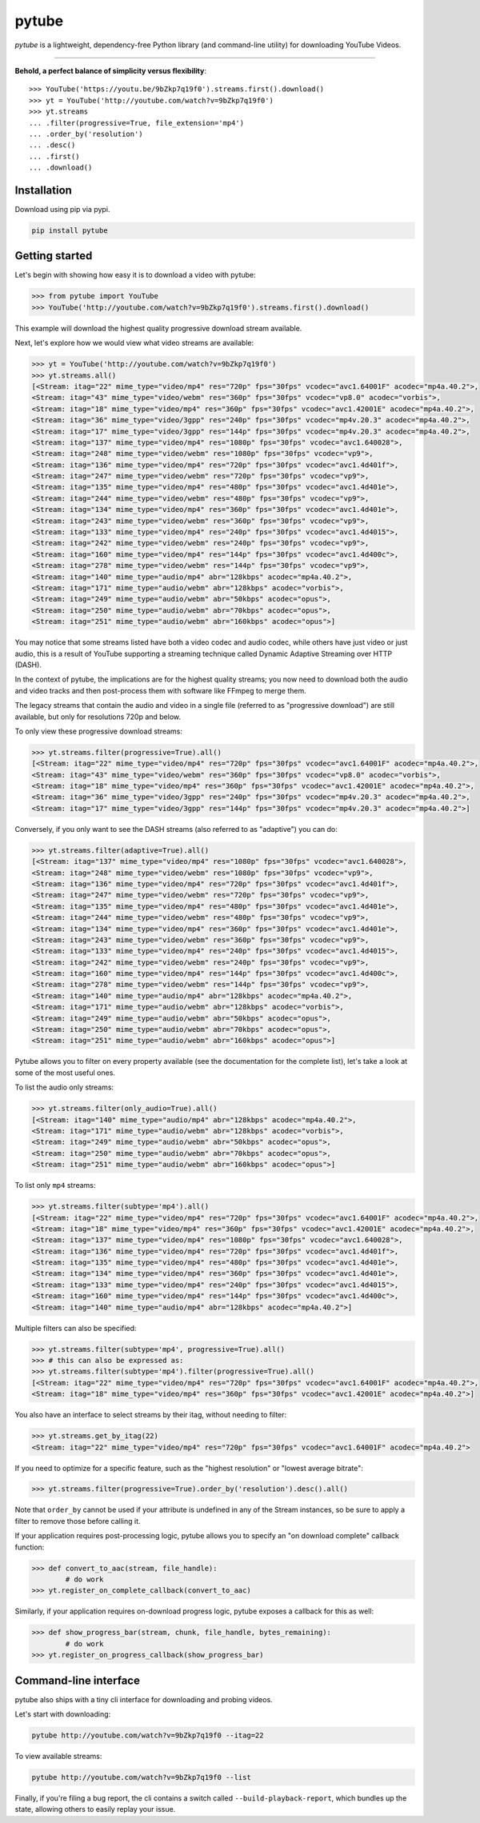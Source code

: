 ======
pytube
======

.. image:: https://img.shields.io/pypi/v/pytube.svg
  :alt: Pypi
  :target: https://pypi.python.org/pypi/pytube/

.. image:: https://travis-ci.org/nficano/pytube.svg?branch=master
   :alt: Build status
   :target: https://travis-ci.org/nficano/pytube

.. image:: https://readthedocs.org/projects/python-pytube/badge/?version=latest
  :alt: Documentation Status
  :target: http://python-pytube.readthedocs.io/en/latest/?badge=latest

.. image:: https://coveralls.io/repos/github/nficano/pytube/badge.svg?branch=master#23e6f7ac56dd3bde
  :alt: Code Coverage
  :target: https://coveralls.io/github/nficano/pytube?branch=master

.. image:: https://img.shields.io/pypi/pyversions/pytube.svg
  :alt: Python Versions
  :target: https://pypi.python.org/pypi/pytube/

*pytube* is a lightweight, dependency-free Python library (and command-line utility) for downloading YouTube Videos.

-------------------

**Behold, a perfect balance of simplicity versus flexibility**::

    >>> YouTube('https://youtu.be/9bZkp7q19f0').streams.first().download()
    >>> yt = YouTube('http://youtube.com/watch?v=9bZkp7q19f0')
    >>> yt.streams
    ... .filter(progressive=True, file_extension='mp4')
    ... .order_by('resolution')
    ... .desc()
    ... .first()
    ... .download()

Installation
============

Download using pip via pypi.

.. code-block:: bash

    pip install pytube

Getting started
===============

Let's begin with showing how easy it is to download a video with pytube:

.. code-block:: python

   >>> from pytube import YouTube
   >>> YouTube('http://youtube.com/watch?v=9bZkp7q19f0').streams.first().download()

This example will download the highest quality progressive download stream available.

Next, let's explore how we would view what video streams are available:

.. code-block:: python

   >>> yt = YouTube('http://youtube.com/watch?v=9bZkp7q19f0')
   >>> yt.streams.all()
   [<Stream: itag="22" mime_type="video/mp4" res="720p" fps="30fps" vcodec="avc1.64001F" acodec="mp4a.40.2">,
   <Stream: itag="43" mime_type="video/webm" res="360p" fps="30fps" vcodec="vp8.0" acodec="vorbis">,
   <Stream: itag="18" mime_type="video/mp4" res="360p" fps="30fps" vcodec="avc1.42001E" acodec="mp4a.40.2">,
   <Stream: itag="36" mime_type="video/3gpp" res="240p" fps="30fps" vcodec="mp4v.20.3" acodec="mp4a.40.2">,
   <Stream: itag="17" mime_type="video/3gpp" res="144p" fps="30fps" vcodec="mp4v.20.3" acodec="mp4a.40.2">,
   <Stream: itag="137" mime_type="video/mp4" res="1080p" fps="30fps" vcodec="avc1.640028">,
   <Stream: itag="248" mime_type="video/webm" res="1080p" fps="30fps" vcodec="vp9">,
   <Stream: itag="136" mime_type="video/mp4" res="720p" fps="30fps" vcodec="avc1.4d401f">,
   <Stream: itag="247" mime_type="video/webm" res="720p" fps="30fps" vcodec="vp9">,
   <Stream: itag="135" mime_type="video/mp4" res="480p" fps="30fps" vcodec="avc1.4d401e">,
   <Stream: itag="244" mime_type="video/webm" res="480p" fps="30fps" vcodec="vp9">,
   <Stream: itag="134" mime_type="video/mp4" res="360p" fps="30fps" vcodec="avc1.4d401e">,
   <Stream: itag="243" mime_type="video/webm" res="360p" fps="30fps" vcodec="vp9">,
   <Stream: itag="133" mime_type="video/mp4" res="240p" fps="30fps" vcodec="avc1.4d4015">,
   <Stream: itag="242" mime_type="video/webm" res="240p" fps="30fps" vcodec="vp9">,
   <Stream: itag="160" mime_type="video/mp4" res="144p" fps="30fps" vcodec="avc1.4d400c">,
   <Stream: itag="278" mime_type="video/webm" res="144p" fps="30fps" vcodec="vp9">,
   <Stream: itag="140" mime_type="audio/mp4" abr="128kbps" acodec="mp4a.40.2">,
   <Stream: itag="171" mime_type="audio/webm" abr="128kbps" acodec="vorbis">,
   <Stream: itag="249" mime_type="audio/webm" abr="50kbps" acodec="opus">,
   <Stream: itag="250" mime_type="audio/webm" abr="70kbps" acodec="opus">,
   <Stream: itag="251" mime_type="audio/webm" abr="160kbps" acodec="opus">]

You may notice that some streams listed have both a video codec and audio codec, while others have just video or just audio, this is a result of YouTube supporting a streaming technique called Dynamic Adaptive Streaming over HTTP (DASH).

In the context of pytube, the implications are for the highest quality streams; you now need to download both the audio and video tracks and then post-process them with software like FFmpeg to merge them.

The legacy streams that contain the audio and video in a single file (referred to as "progressive download") are still available, but only for resolutions 720p and below.

To only view these progressive download streams:

.. code-block:: python

    >>> yt.streams.filter(progressive=True).all()
    [<Stream: itag="22" mime_type="video/mp4" res="720p" fps="30fps" vcodec="avc1.64001F" acodec="mp4a.40.2">,
    <Stream: itag="43" mime_type="video/webm" res="360p" fps="30fps" vcodec="vp8.0" acodec="vorbis">,
    <Stream: itag="18" mime_type="video/mp4" res="360p" fps="30fps" vcodec="avc1.42001E" acodec="mp4a.40.2">,
    <Stream: itag="36" mime_type="video/3gpp" res="240p" fps="30fps" vcodec="mp4v.20.3" acodec="mp4a.40.2">,
    <Stream: itag="17" mime_type="video/3gpp" res="144p" fps="30fps" vcodec="mp4v.20.3" acodec="mp4a.40.2">]

Conversely, if you only want to see the DASH streams (also referred to as "adaptive") you can do:

.. code-block:: python

    >>> yt.streams.filter(adaptive=True).all()
    [<Stream: itag="137" mime_type="video/mp4" res="1080p" fps="30fps" vcodec="avc1.640028">,
    <Stream: itag="248" mime_type="video/webm" res="1080p" fps="30fps" vcodec="vp9">,
    <Stream: itag="136" mime_type="video/mp4" res="720p" fps="30fps" vcodec="avc1.4d401f">,
    <Stream: itag="247" mime_type="video/webm" res="720p" fps="30fps" vcodec="vp9">,
    <Stream: itag="135" mime_type="video/mp4" res="480p" fps="30fps" vcodec="avc1.4d401e">,
    <Stream: itag="244" mime_type="video/webm" res="480p" fps="30fps" vcodec="vp9">,
    <Stream: itag="134" mime_type="video/mp4" res="360p" fps="30fps" vcodec="avc1.4d401e">,
    <Stream: itag="243" mime_type="video/webm" res="360p" fps="30fps" vcodec="vp9">,
    <Stream: itag="133" mime_type="video/mp4" res="240p" fps="30fps" vcodec="avc1.4d4015">,
    <Stream: itag="242" mime_type="video/webm" res="240p" fps="30fps" vcodec="vp9">,
    <Stream: itag="160" mime_type="video/mp4" res="144p" fps="30fps" vcodec="avc1.4d400c">,
    <Stream: itag="278" mime_type="video/webm" res="144p" fps="30fps" vcodec="vp9">,
    <Stream: itag="140" mime_type="audio/mp4" abr="128kbps" acodec="mp4a.40.2">,
    <Stream: itag="171" mime_type="audio/webm" abr="128kbps" acodec="vorbis">,
    <Stream: itag="249" mime_type="audio/webm" abr="50kbps" acodec="opus">,
    <Stream: itag="250" mime_type="audio/webm" abr="70kbps" acodec="opus">,
    <Stream: itag="251" mime_type="audio/webm" abr="160kbps" acodec="opus">]


Pytube allows you to filter on every property available (see the documentation for the complete list), let's take a look at some of the most useful ones.

To list the audio only streams:

.. code-block:: python

    >>> yt.streams.filter(only_audio=True).all()
    [<Stream: itag="140" mime_type="audio/mp4" abr="128kbps" acodec="mp4a.40.2">,
    <Stream: itag="171" mime_type="audio/webm" abr="128kbps" acodec="vorbis">,
    <Stream: itag="249" mime_type="audio/webm" abr="50kbps" acodec="opus">,
    <Stream: itag="250" mime_type="audio/webm" abr="70kbps" acodec="opus">,
    <Stream: itag="251" mime_type="audio/webm" abr="160kbps" acodec="opus">]


To list only ``mp4`` streams:

.. code-block:: python

    >>> yt.streams.filter(subtype='mp4').all()
    [<Stream: itag="22" mime_type="video/mp4" res="720p" fps="30fps" vcodec="avc1.64001F" acodec="mp4a.40.2">,
    <Stream: itag="18" mime_type="video/mp4" res="360p" fps="30fps" vcodec="avc1.42001E" acodec="mp4a.40.2">,
    <Stream: itag="137" mime_type="video/mp4" res="1080p" fps="30fps" vcodec="avc1.640028">,
    <Stream: itag="136" mime_type="video/mp4" res="720p" fps="30fps" vcodec="avc1.4d401f">,
    <Stream: itag="135" mime_type="video/mp4" res="480p" fps="30fps" vcodec="avc1.4d401e">,
    <Stream: itag="134" mime_type="video/mp4" res="360p" fps="30fps" vcodec="avc1.4d401e">,
    <Stream: itag="133" mime_type="video/mp4" res="240p" fps="30fps" vcodec="avc1.4d4015">,
    <Stream: itag="160" mime_type="video/mp4" res="144p" fps="30fps" vcodec="avc1.4d400c">,
    <Stream: itag="140" mime_type="audio/mp4" abr="128kbps" acodec="mp4a.40.2">]


Multiple filters can also be specified:

.. code-block:: python

    >>> yt.streams.filter(subtype='mp4', progressive=True).all()
    >>> # this can also be expressed as:
    >>> yt.streams.filter(subtype='mp4').filter(progressive=True).all()
    [<Stream: itag="22" mime_type="video/mp4" res="720p" fps="30fps" vcodec="avc1.64001F" acodec="mp4a.40.2">,
    <Stream: itag="18" mime_type="video/mp4" res="360p" fps="30fps" vcodec="avc1.42001E" acodec="mp4a.40.2">]

You also have an interface to select streams by their itag, without needing to filter:

.. code-block:: python

    >>> yt.streams.get_by_itag(22)
    <Stream: itag="22" mime_type="video/mp4" res="720p" fps="30fps" vcodec="avc1.64001F" acodec="mp4a.40.2">


If you need to optimize for a specific feature, such as the "highest resolution" or "lowest average bitrate":

.. code-block:: python

    >>> yt.streams.filter(progressive=True).order_by('resolution').desc().all()

Note that ``order_by`` cannot be used if your attribute is undefined in any of the Stream instances, so be sure to apply a filter to remove those before calling it.

If your application requires post-processing logic, pytube allows you to specify an "on download complete" callback function:

.. code-block:: python

    >>> def convert_to_aac(stream, file_handle):
            # do work
    >>> yt.register_on_complete_callback(convert_to_aac)


Similarly, if your application requires on-download progress logic, pytube exposes a callback for this as well:

.. code-block:: python

    >>> def show_progress_bar(stream, chunk, file_handle, bytes_remaining):
            # do work
    >>> yt.register_on_progress_callback(show_progress_bar)



Command-line interface
======================

pytube also ships with a tiny cli interface for downloading and probing videos.

Let's start with downloading:

.. code-block:: bash

    pytube http://youtube.com/watch?v=9bZkp7q19f0 --itag=22

To view available streams:

.. code-block:: bash

    pytube http://youtube.com/watch?v=9bZkp7q19f0 --list


Finally, if you're filing a bug report, the cli contains a switch called ``--build-playback-report``, which bundles up the state, allowing others to easily replay your issue.
